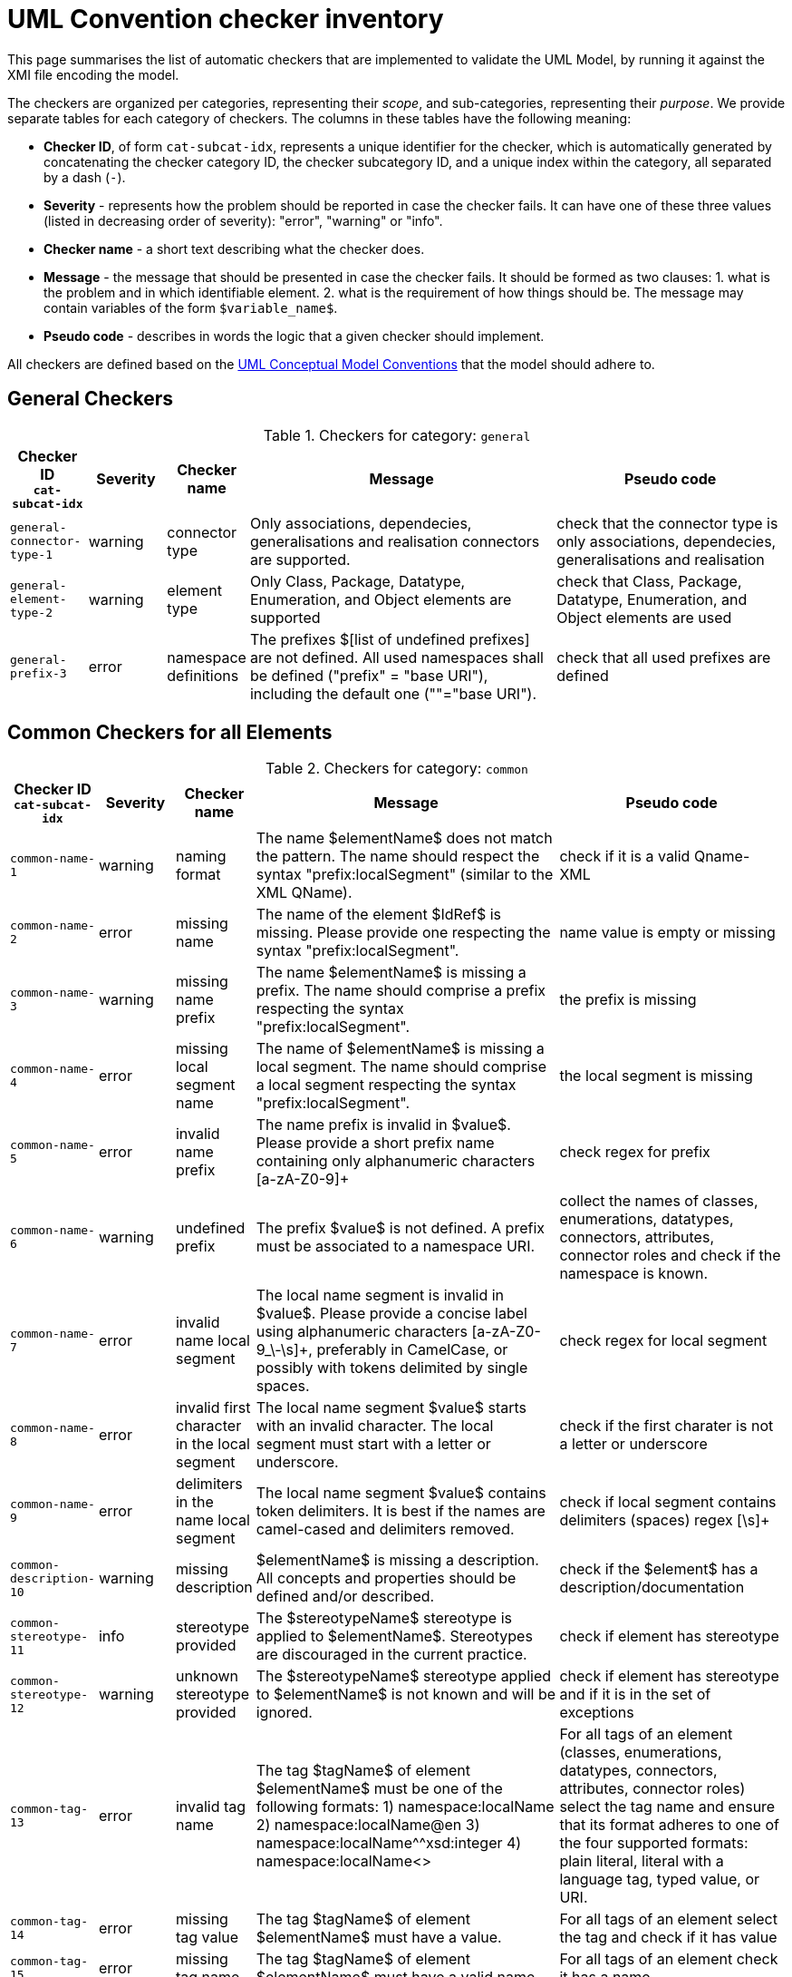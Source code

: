 = UML Convention checker inventory

This page summarises the list of automatic checkers that are implemented to validate the UML Model, by running it against the XMI file encoding the model.

The checkers are organized per categories, representing their _scope_, and sub-categories, representing their _purpose_.
We provide separate tables for each category of checkers. The columns in these tables have the following meaning:

* *Checker ID*, of form `cat-subcat-idx`, represents a unique identifier for the checker, which is automatically generated by concatenating the checker category ID, the checker subcategory ID, and a unique index within the category, all separated by a dash (`-`).
* *Severity* - represents how the problem should be reported in case the checker fails. It can have one of these three values (listed in decreasing order of severity): "error", "warning" or "info".
* *Checker name* - a short text describing what the checker does.
* *Message* - the message that should be presented in case the checker fails. It should be formed as two clauses: 1. what is the problem and in which identifiable element. 2. what is the requirement of how things should be. The message may contain variables of the form `$variable_name$`.
* *Pseudo code* - describes in words the logic that a given checker should implement.

All checkers are defined based on the xref:_uml_convention_checker_inventory[UML Conceptual Model Conventions] that the model should adhere to.

//Instructions for updating this page
//- Take columns A, (C?, )D, E, F, G
//- Convert them with https://tableconvert.com/asciidoc-generator (make sure to set column numbers to 5 (or 6) and have enough rows
//- Keep the current headers, but replace rows (or insert new rows if only that is necessary)
//- Adjust table if there were multiple rows generated because a cell contained a new line (NL) character, and re-combine the content of the cell as it was originally
//- remove rows containing [DUPLICATE], [IGNORE], [DELETE] or other instruction tags
//- Update rows that refer to other tables to be included, e.g. Pseudo code containing "inherits" or ID ending with "--0"

== General Checkers

[[tab:general,`general`]]
.Checkers for category: `general`
[cols="<.<10,^.<10,<.<10,<.<40,<.<30",options="header"]
|============================================================================================================================================================================================================================================================================================================================================================================================================================================================================================================
| Checker ID +
`cat-subcat-idx`           | Severity | Checker name                                 | Message                                                                                                                                                                                                    | Pseudo code
| `general-connector-type-1` | warning  | connector type                               | Only associations, dependecies, generalisations and realisation connectors are supported.                                                                                                                  | check that the connector type is only associations, dependecies, generalisations and realisation
| `general-element-type-2`   | warning  | element type                                 | Only Class, Package, Datatype, Enumeration, and Object elements are supported                                                                                                                              | check that Class, Package, Datatype, Enumeration, and Object elements are used
| `general-prefix-3`         | error    | namespace definitions                        | The prefixes $[list of undefined prefixes] are not defined. All used namespaces shall be defined ("prefix" = "base URI"), including the default one (""="base URI").                                       | check that all used prefixes are defined
|============================================================================================================================================================================================================================================================================================================================================================================================================================================================================================================

== Common Checkers for all Elements

[[tab:common,`common`]]
.Checkers for category: `common`
[cols="<.<10,^.<10,<.<10,<.<40,<.<30",options="header"]
|============================================================================================================================================================================================================================================================================================================================================================================================================================================================================================================
| Checker ID +
`cat-subcat-idx`           | Severity | Checker name                                 | Message                                                                                                                                                                                                    | Pseudo code
| `common-name-1`            | warning  | naming format                                | The name $elementName$ does not match the pattern. The name should respect the syntax "prefix:localSegment" (similar to the XML QName).                                                                    | check if it is a valid Qname- XML
| `common-name-2`            | error    | missing name                                 | The name of the element $IdRef$ is missing. Please provide one respecting the syntax "prefix:localSegment".                                                                                                | name value is empty or missing
| `common-name-3`            | warning  | missing name prefix                          | The name $elementName$ is missing a prefix. The name should comprise a prefix respecting the syntax "prefix:localSegment".                                                                                 | the prefix is missing
| `common-name-4`            | error    | missing local segment name                   | The name of $elementName$ is missing a local segment. The name should comprise a local segment respecting the syntax "prefix:localSegment".                                                                | the local segment is missing
| `common-name-5`            | error    | invalid name prefix                          | The name prefix is invalid in $value$. Please provide a short prefix name containing only alphanumeric characters [a-zA-Z0-9]+                                                                             | check regex for prefix
| `common-name-6`            | warning  | undefined prefix                             | The prefix $value$ is not defined. A prefix must be associated to a namespace URI.                                                                                                                         | collect the names of classes, enumerations, datatypes, connectors, attributes, connector roles and check if the namespace is known.
| `common-name-7`            | error    | invalid name local segment                   | The local name segment is invalid in $value$. Please provide a concise label using alphanumeric characters [a-zA-Z0-9_\-\s]+, preferably in CamelCase, or possibly with tokens delimited by single spaces. | check regex for local segment
| `common-name-8`            | error    | invalid first character in the local segment | The local name segment $value$ starts with an invalid character. The local segment must start with a letter or underscore.                                                                                 | check if the first charater is not a letter or underscore
| `common-name-9`            | error    | delimiters in the name local segment         | The local name segment $value$ contains token delimiters. It is best if the names are camel-cased and delimiters removed.                                                                                  | check if local segment contains delimiters (spaces) regex [\s]+
| `common-description-10`    | warning  | missing description                          | $elementName$ is missing a description. All concepts and properties should be defined and/or described.                                                                                                    | check if the $element$ has a description/documentation
| `common-stereotype-11`     | info     | stereotype provided                          | The $stereotypeName$ stereotype is applied to $elementName$. Stereotypes are discouraged in the current practice.                                                                                          | check if element has stereotype
| `common-stereotype-12`     | warning  | unknown stereotype provided                  | The $stereotypeName$ stereotype applied to $elementName$ is not known and will be ignored.                                                                                                                 | check if element has stereotype and if it is in the set of exceptions
| `common-tag-13`            | error    | invalid tag name                             | The tag $tagName$ of element $elementName$ must be one of the following formats: 1) namespace:localName 2) namespace:localName@en 3) namespace:localName^^xsd:integer 4) namespace:localName<>                                                                                                                                                 | For all tags of an element (classes, enumerations, datatypes, connectors, attributes, connector roles) select the tag name and ensure that its format adheres to one of the four supported formats: plain literal, literal with a language tag, typed value, or URI.
| `common-tag-14`            | error    | missing tag value                            | The tag $tagName$ of element $elementName$ must have a value.                                                                                                                                              | For all tags of an element select the tag and check if it has value
| `common-tag-15`            | error    | missing tag name                             | The tag $tagName$ of element $elementName$ must have a valid name.                                                                                                                                         | For all tags of an element check it has a name.
| `common-name-16`                      | warning  | plural name                                   | The name $value is possibly in plural grammatical number. Names shall be usually provided in singular number.                                                                                                                                                                                                                                                                                                | check if the name ends in -s or-es
| `common-tag-prefix-17`                    | warning  | undefined prefix                              | The Tag name prefix $value$ is not defined. A prefix must be associated to a namespace URI.                                                                                                                                                                                                                                                                                                                  | collect the names of the tags and check if the namespace is known.
| `common-visibility-18`                | warning  | element non-public                            | The element $name$ is non-public. All elements shall be public.                                                                                                                                                                                                                                                                                                                                              | Check if the element visibility is public
| `common-name-19`                      | error    | names must be unique                          | The name $value$ is not unique. The Concept names should be unique within the model. The following list specifies the names of the which things are not to be reused as the names of which other things: (a) elements (Class, Datatype, Enumeration, Object) -> elements, attributes, connector roles (dependency & association); and (b) attributes -> elements, connector roles (dependency & association) | Check that the names of the following things are not being reused as the names of something else: (a) elements (Class, Datatype, Enumeration, Object) -> elements, attributes, connector roles (dependency & association); and (b) attributes -> elements, connector roles (dependency & association)
|============================================================================================================================================================================================================================================================================================================================================================================================================================================================================================================

== Checkers for Classes

[[tab:class,`class`]]
.Checkers for category: `class`
[cols="<.<10,^.<10,<.<10,<.<40,<.<30",options="header"]
|============================================================================================================================================================================================================================================================================================================================================================================================================================================================================================================
| Checker ID +
`cat-subcat-idx`                      | Severity | Checker name                                 | Message                                                                                                                                                                                                    | Pseudo code
| `class->common--0`                    |          |                                               |                                                                                                                                                                                                                                                                                                                                                                                                              | inherits all from checkers in category xref:tab:common[] and subcategory name
| `class-name-2`                        | warning  | class is not PascalCased                      | The class name $value$ is invalid. The class name must start with a capital case.                                                                                                                                                                                                                                                                                                                            | check first letter of the local segment
| `class-attribute-3`                   | info     | underspecified class                          | The class $className$ has no attributes provided. A class should define some attributes.                                                                                                                                                                                                                                                                                                                     | check if class has at least one attribute
| `class-connector-4`                   | warning  | disconnected class                            | The class $className$ is disconnected. A class should be connected to other elements.                                                                                                                                                                                                                                                                                                                        | check if there is at least one connector that has this class as the source
|============================================================================================================================================================================================================================================================================================================================================================================================================================================================================================================

== Checkers for Class Attributes

[[tab:class-attribute,`class-attribute`]]
.Checkers for category: `class-attribute`
[cols="<.<10,^.<10,<.<10,<.<40,<.<30",options="header"]
|============================================================================================================================================================================================================================================================================================================================================================================================================================================================================================================
| Checker ID +
`cat-subcat-idx`                      | Severity | Checker name                                 | Message                                                                                                                                                                                                    | Pseudo code
| `class-attribute->common--0`          |          |                                               |                                                                                                                                                                                                                                                                                                                                                                                                              | inherits all from xref:tab:common[] element checkers
| `class-attribute-name-1`              | warning  | invalid name case                             | The attribute name $value$ is invalid. Class attribute names must start with a lower case.                                                                                                                                                                                                                                                                                                                   | check first letter of the local segment
| `class-attribute-multiplicity-2`      | error    | invalid multiplicity format                   | The attribute $attributeName$ multiplicity is invalid. Multiplicity must be specified in the form ['min'..'max'] and the values should be defined with a digit or *                                                                                                                                                                                                                                          | check the multiplicity format
| `class-attribute-type-3`              | error    | invalid datatype                              | The attribute type $attributeType$ is invalid. Attributes must use datatypes that are either: (a) XSD or RDF datatypes or (b) belonging to a shortlist of custom URIs (datatypes or classes).                                                                                                                                                                                                                | check that datatype is legal, i.e. in the list of permitted standard or custom datatypes
| `class-attribute-multiplicity-4`      | warning  | missing multiplicity                          | The attribute $attributeName$ multiplicity is missing. Multiplicity must be specified in the form ['min'..'max'] and the values should be defined with a digit or *                                                                                                                                                                                                                                          | check the multiplicity is present
| `class-attribute-visibility-5`        | warning  | attribute non-public                          | The attribute type $attributeType$ is non-public. Attributes shall be public                                                                                                                                                                                                                                                                                                                                 | check if the attribute visibility is public
|============================================================================================================================================================================================================================================================================================================================================================================================================================================================================================================

== Checkers for Reused Class Attributes

[[tab:class-attributes-reuse,`class-attributes-reuse`]]
.Checkers for category: `class-attributes-reuse`
[cols="<.<10,^.<10,<.<10,<.<40,<.<30",options="header"]
|============================================================================================================================================================================================================================================================================================================================================================================================================================================================================================================
| Checker ID +
`cat-subcat-idx`                      | Severity | Checker name                                 | Message                                                                                                                                                                                                    | Pseudo code
| `class-attributes-reuse-definition-1` | warning  | Definition of class attributes with same name | The attribute $value$ is defined differently in reuse contexts. When a property is reused in multiple contexts, the meaning given by the definition is expected to be the same. In this case, multiple definitions are found: $Definitions                                                                                                                                                                   | compare definition values for a group of class attributes with the same name
| `class-attributes-reuse-multiplicity-2` | info     | Multiplicity of class attributes with same name | The attribute $value$ is has different multiplicities in reuse contexts. When a property is reused in multiple contexts, the multiplicity is expected to be the same. Please check the nomenclature above for a summary.  | compare multiplicity values for a group of class attributes with the same name
| `class-attributes-reuse-data-types-3`   | error    | Data-types of class attributes with same name   | The attribute $value$ has different datatypes in reuse contexts. When a property is reused in multiple contexts, the data-type is expected to be the same. In this case, multiple data-types are found: $Data-types       | compare data-types for a group of class attributes with the same name
|============================================================================================================================================================================================================================================================================================================================================================================================================================================================================================================

== Checkers for Enumerations

[[tab:enumeration,`enumeration`]]
.Checkers for category: `enumeration`
[cols="<.<10,^.<10,<.<10,<.<40,<.<30",options="header"]
|============================================================================================================================================================================================================================================================================================================================================================================================================================================================================================================
| Checker ID +
`cat-subcat-idx`                        | Severity | Checker name                                 | Message                                                                                                                                                                                                    | Pseudo code
| `enumeration->common--0`                |          |                                                 |                                                                                                                                                                                                                           | inherits all from xref:tab:common[] element checkers
| `enumeration-attribute-2`               | warning  | enumeration values provided                     | The enumeration $value$ shall have no values/attributes defined.  An Enumeration stands for a controlled list and its management is out of model scope.                                                                   | check if the enumeration has any "attributes" and warn about that
| `enumeration-connector-3`               | error    | enumeration connected to other elements         | The enumeration $value should not connect to other elements. An Enumeration stands for a controlled list and can only be referred to.                                                                                     | check if there are outgoing connectors from an enumeration and error about that
| `enumeration-constraint-level-4`               | warning    | enumeration constraint level incorrect or not set          | The enumeration $value$ does not have a correct constraint level (either `permissive` or `restrictive`) set as a tag with the $cvConstraintLevelProperty$ key. The permissive level will be used as a fallback value.                                                                                  | check if there is a tag with a key $cvConstraintLevelProperty$ and if its value is either `permissive` or `restrictive`. If not, use the `permissive` as a fallback value and warn about that.
|============================================================================================================================================================================================================================================================================================================================================================================================================================================================================================================

== Checkers for Data Types

[[tab:datatype,`datatype`]]
.Checkers for category: `datatype`
[cols="<.<10,^.<10,<.<10,<.<40,<.<30",options="header"]
|============================================================================================================================================================================================================================================================================================================================================================================================================================================================================================================
| Checker ID +
`cat-subcat-idx`        | Severity | Checker name                                 | Message                                                                                                                                                                                                    | Pseudo code
| `datatype->common--0`   |          |                                                 |                                                                                                                                                                                                                           | inherits all from xref:tab:common[] element checkers
| `datatype-name-2`       | warning  | invalid datatype                                | The datatype $value$ is not an XSD or RDF datatype. It is recommended to use XSD and RDF datatypes mainly.                                                                                                                | check if name is a valid xsd/rdf datatype
| `datatype-attribute-3`  | warning  | non-atomic datatype                             | The datatype $value$ is not atomic. Complex datatypes where attributes/components are specified shall be represented as classes.                                                                                          | check if datatype has attributes and report that
| `datatype-datatype-4`   | error    | datatype connected to other elements            | The datatype $value should not connect to other elements. A Datatype can only be referred to.                                                                                                                             | check if there are outgoing connectors from an datatype and error about that
|============================================================================================================================================================================================================================================================================================================================================================================================================================================================================================================

== Checkers for Packages

[[tab:package,`package`]]
.Checkers for category: `package`
[cols="<.<10,^.<10,<.<10,<.<40,<.<30",options="header"]
|============================================================================================================================================================================================================================================================================================================================================================================================================================================================================================================
| Checker ID +
`cat-subcat-idx`           | Severity | Checker name                                 | Message                                                                                                                                                                                                    | Pseudo code
| `package-name-1`           | warning  | bad name                                        | The package name $packageName$ contains invalid characters. Package name shall be a short alphanumeric string representing an acronym or a short name.                                                                    | check if name matches regex [a-zA-Z0-9\s]+
| `package-name-2`           | error    | missing name                                    | The package name is missing. Packages must be named.                                                                                                                                                                      | check if name value is empty or missing
| `package-owned-elements-3` | warning  | empty package                                   | The package $packageName$ is empty. Packages must contain child classes and connectors (i.e. owned elements).                                                                                                             | check if there are any owned elments in the package
|============================================================================================================================================================================================================================================================================================================================================================================================================================================================================================================

== Checkers for Objects

[[tab:object,`object`]]
.Checkers for category: `object`
[cols="<.<10,^.<10,<.<10,<.<40,<.<30",options="header"]
|============================================================================================================================================================================================================================================================================================================================================================================================================================================================================================================
| Checker ID +
`cat-subcat-idx`           | Severity | Checker name                                 | Message                                                                                                                                                                                                    | Pseudo code
| `object->common--0`        |          |                                                 |                                                                                                                                                                                                                           | inherits all from xref:tab:common[] element checkers
| `object-attribute-2`       | warning  | object attributes provided                     | The object $name$ shall have no values/attributes defined.                                                                                                                                                 | check if the object has any "attributes" and warn about that
| `object-connector-3`       | error    | object connected to other elements             | The object $value should not connect to other elements. An object stands for an controlled list and can only be referred to.                                                                               | Check if there are outgoing connectors from an object and error about that. Except realisation connectors
| `object-connector-4`       | warning  | object must instanciate a Class or Enumeration | The object $name should instanciate a Class or Enumeration. There shall be at least one Realisation relationship between the Object and a Class or Enumeration.                                            | check if the object has at least one realisation relationship with a Class or Enumeration.
|============================================================================================================================================================================================================================================================================================================================================================================================================================================================================================================

== Common Checkers for all Connectors

[[tab:connector,`connector`]]
.Checkers for category: `connector`
[cols="<.<10,^.<10,<.<10,<.<40,<.<30",options="header"]
|============================================================================================================================================================================================================================================================================================================================================================================================================================================================================================================
| Checker ID +
`cat-subcat-idx`           | Severity | Checker name                                 | Message                                                                                                                                                                                                    | Pseudo code
| `connector-name-1`         | warning  | naming format                                  | The name $connector$ does not match the pattern. The name should respect the syntax "prefix:localSegment" (similar to the XML QName).                                                                      | check if it is a valid Qname- XML
| `connector-name-2`         | warning  | missing name prefix                            | The name $connector$ is missing a prefix. The name should comprise a prefix respecting the syntax "prefix:localSegment".                                                                                   | the prefix is missing
| `connector-name-3`         | error    | missing local segment name                     | The name of $connector$ is missing a local segment. The name should comprise a local segment respecting the syntax "prefix:localSegment".                                                                  | the local segment is missing
| `connector-name-4`         | error    | invalid name prefix                            | The name prefix is invalid in $value$. Please provide a short prefix name containing only alphanumeric characters [a-zA-Z0-9]+                                                                             | check regex for prefix
| `connector-name-5`         | warning  | undefined prefix                               | The prefix $value$ is not defined. A prefix must be associated to a namespace URI.                                                                                                                         | check connector roles names and check if the namespace is known.
| `connector-name-6`         | error    | invalid name local segment                     | The local name segment is invalid in $value$. Please provide a concise label using alphanumeric characters [a-zA-Z0-9_\-\s]+, preferably in CamelCase, or possibly with tokens delimited by single spaces. | check regex for local segment
| `connector-name-7`         | error    | invalid first character in the local segment   | The local name segment $value$ starts with an invalid character. The local segment must start with a letter or underscore.                                                                                 | check if the first charater is not a letter or underscore
| `connector-name-8`         | error    | delimiters in the name local segment           | The local name segment $value$ contains token delimiters. It is best if the names are camel-cased and delimiters removed.                                                                                  | check if local segment contains delimiters (spaces) regex [\s]+
| `connector-stereotype-9`   | warning  | unknown stereotype provided                    | The $stereotypeName$ stereotype applied to $connector$ is not known and will be ignored.                                                                                                                   | check if element has stereotype and if it is in the set of exceptions
| `connector-stereotype-10`  | info     | stereotype provided                            | The $stereotypeName$ stereotype is applied to $connector$. Stereotypes are discouraged in the current practice.                                                                                            | check if connector has stereotype
| `connector-description-11` | warning  | missing description                            | $connector$ is missing a description. All concepts and properties should be defined and/or described.                                                                                                      | check if the connector roles have a description/documentation
| `connector-tag-12`         | error    | invalid tag name                               | The tag $tagName$ of connector (role) $connector$ must be one of the following formats: 1) namespace:localName 2) namespace:localName@en 3) namespace:localName^^xsd:integer 4) namespace:localName<>                                                                                                   | For all tags of a connector role (association) or connector (dependency) select the tag name and ensure that its format adheres to one of the four supported formats: plain literal, literal with a language tag, typed value, or URI. 
| `connector-tag-prefix-13`  | warning  | undefined prefix                               | The Tag name prefix $value$ is not defined. A prefix must be associated to a namespace URI.                                                                                                                | collect the names of the tags and check if the namespace is known.
| `connector-tag-14`         | error    | missing tag value                              | The tag $tagName$ of element $connector$ must have a value.                                                                                                                                                | For all tags of an element select the tag and check if it has value
| `connector-tag-15`                         | error    | missing tag name                                                                 | The tag $tagName$ of element $connector$ must have a valid name.                                                                                                                                                                                                                                                                          | For all tags of an element check it has a name.
| `connector-target-tag-16`                  | warning  | connector target role with tags but without a name                               | The connector $connectorName$ target role has tag annotations but no name. The connector must have a target role to sustain annotations.                                                                                                                                                                                                  | check if target role has tags but no name, raise a warning
| `connector-source-tag-17`                  | warning  | connector source role with tags but without a name                               | The connector $connectorName$ source role has tag annotations but no name. The connector must have a source role to sustain annotations.                                                                                                                                                                                                  | check if source role has tags but no name, raise a warning
| `connector-tag-18`                         | warning  | connector with tags                                                              | The connector $connectorName$ has tag annotations. The connector is not transformed into a property and therefore any tag will be ignored. The tag(s) should be set for its target/source role(s) instead                                                                                                                                                                                               | check if the connector is not of dependency type and has tags, raise a warning
| `connector-name-19`                        | error    | general name provided                                                            | The connector $connectorName$ has a general name, and it should not. The names must be provided as connector source and target roles, not as connector name.                                                                                                                                                                              | check the connector name
| `connector-target-20`                      | error    | missing target role                                                              | The connector $connectorName$ has no target role. The connectors must have target roles.                                                                                                                                                                                                                                                  | check the connector target role name
| `connector-direction-21`                   | error    | invalid relationship direction                                                   | The connector $connectorName$ employs invalid direction $direction$. Connectors must employ "Source->Destination" or "Bidirectional" directions only.                                                                                                                                                                                     | check the connector direction is in the list ["src->dest", "bidir"]
| `connector-multiplicity-22`                | warning  | missing target multiplicity                                                      | The target role of $connectorName$ has no multiplicity. Cardinality must be provided for each role.                                                                                                                                                                                                                                       | check the connector has target role name and multiplicity is empty
| `connector-multiplicity-23`                | warning  | invalid target multiplicity format                                               | The connector $connectorName$ has target multiplicity invalidly stated. Multiplicity must be specified in the form ['min'..'max'].                                                                                                                                                                                                        | check the multiplicity format in target
| `connector-direction-24`                   | error    | direction and roles are out of sync                                              | The connector direction and roles are out of sync. When the connector direction is Source->Destination then only a target role is expected, while for Bi-Directional direction source and a target roles are expected.                                                                                                                    | if the connector direction is S->D, then only target role must be provided; else if the direction is BiDir, then source and target roles msut be provided.
| `connector-name-25`                        | error    | connector role names must be unique                                              | The name $value$ is not unique. The Connector role names can be reused within the model, but only as connector role names on the same type of connector. I.e. the  name of (dependecy & association) connector roles should not be reused as the name of elements  (Class, Datatype, Enumeration, Object) or attributes.                  | Check that the names of (dependecy & association) connector roles are not being reused as names of elements  (Class, Datatype, Enumeration, Object) or attributes.
| `connector-name-26`                        | error    | connector role names reused only on same connector type                          | The name $value$ is not unique. The Connector role names can be reused within the model, but only as connector role names on the same type of connector. I.e. the  name of a dependecy role should not be reused as the name of association role, and the name of association role should not be reused as the  name of a dependecy role. | Check that the name of the dependecy role is not reused as the name of an association role, and the name of the association role is not reused as the  name of a dependecy role.
|============================================================================================================================================================================================================================================================================================================================================================================================================================================================================================================

== Checkers for Reused Connectors

[[tab:connectors-with-same-name,`connectors-with-same-name`]]
.Checkers for category: `connectors-with-same-name`
[cols="<.<10,^.<10,<.<10,<.<40,<.<30",options="header"]
|============================================================================================================================================================================================================================================================================================================================================================================================================================================================================================================
| Checker ID +
`cat-subcat-idx`                           | Severity | Checker name                                 | Message                                                                                                                                                                                                    | Pseudo code
| `connectors-with-same-name-multiplicity-1` | info     | Multiplicity of connectors with same name                                        | When a property is reused in multiple contexts, the multiplicity is expected to be the same. Please check the nomenclature above for a summary.                                                                                                                                                                                           | compare multiplicity values for a group of connectors with the same name
| `connectors-with-same-name-definition-2`   | warning  | Definition of connectors with same name                                          | When a property is reused in multiple contexts, the meaning given by the definition is expected to be the same. In this case, multiple definitions are found: $Definitions                                                                                                                                                                | compare definition values for a group of connectors with the same name
| `connectors-with-same-name-name-3`         | error    | a name is used in different conenctor types e.g. in dependecy and in association | The name $Name appears on connectors of different types.  A name shall be reused only on connectors of the same type.                                                                                                                                                                                                                     | check if the the name appears only on conenctors of the same type.
|============================================================================================================================================================================================================================================================================================================================================================================================================================================================================================================

== Checkers for Association Connectors

[[tab:association,`association`]]
.Checkers for category: `association`
[cols="<.<10,^.<10,<.<10,<.<40,<.<30",options="header"]
|============================================================================================================================================================================================================================================================================================================================================================================================================================================================================================================
| Checker ID +
`cat-subcat-idx`                       | Severity | Checker name                                 | Message                                                                                                                                                                                                    | Pseudo code
| `association->connector--0`            |          |                                                                                  |                                                                                                                                                                                                                                                                                                                                           | inherits all from checkers in category xref:tab:connector[]
| `association-multiplicity-1`           | warning  | missing source multiplicity                                                      | The source role of $connectorName$ has no multiplicity. Cardinality must be provided for each role.                                                                                                                                                                                                                                       | check the connector has source role name and multiplicity is empty
| `association-multiplicity-2`           | warning | invalid source multiplicity format                                         | The connector $connectorName$ has source multiplicity invalidly stated. Multiplicity must be specified in the form ['min'..'max'].                    | if source role si available check the multiplicity format in source
| `association-source-target-types-3`    | error   | only associations of classes to classes and classes to objects are allowed | Associations can be provided only between classes to classes and classes to objects.                                                                  | check that Associations are be provided only between classes to classes and classes to objects. ONLY: Class->Class or Class->Object
|============================================================================================================================================================================================================================================================================================================================================================================================================================================================================================================

== Checkers for Dependency Connectors

[[tab:dependency,`dependency`]]
.Checkers for category: `dependency`
[cols="<.<10,^.<10,<.<10,<.<40,<.<30",options="header"]
|============================================================================================================================================================================================================================================================================================================================================================================================================================================================================================================
| Checker ID +
`cat-subcat-idx`                       | Severity | Checker name                                 | Message                                                                                                                                                                                                    | Pseudo code
| `dependency->connector--0`             |         |                                                                            |                                                                                                                                                       | inherits all from checkers in category xref:tab:connector[]
| `dependency-direction-1`               | warning | invalid direction                                                          | The direction is not 'Source->Destination'. Dependency direction can be only 'Source->Destination'.                                                   | check if the direction is 'S->D'
| `dependency-source-target-types-2`     | error   | only dependecies of classes to enumerations or objects are allowed         | Dependecies can be provided only between classes and enumerations or objects.                                                                         | check that Dependecies are provided only between classes and enumerations or objects. ONLY: Class -> Enumeration or Class -> Object
|============================================================================================================================================================================================================================================================================================================================================================================================================================================================================================================

== Checkers for Generalisation Connectors

[[tab:generalisation,`generalisation`]]
.Checkers for category: `generalisation`
[cols="<.<10,^.<10,<.<10,<.<40,<.<30",options="header"]
|============================================================================================================================================================================================================================================================================================================================================================================================================================================================================================================
| Checker ID +
`cat-subcat-idx`                       | Severity | Checker name                                 | Message                                                                                                                                                                                                    | Pseudo code
| `generalisation-hierarchy-1`           | info    | class with a single child                                                  | The class $parent$ has only one sub-class $child$. Class inheritance should be built employing at least two subclasses for each class or not at all.  | This applies to class generalisation only, and not to connector generalisation. Select the target name of the generalisation connector; then count how many generalisations have the same target; they must be 2 or more.
| `generalisation-hierarchy-2`           | error   | inverse inheritance                                                        | The classes $class1$ and $class2$ inherit one another. Sub-class relation must be established in one direction only, forming a hierarchy.             | select sourceName and targetName of a generalisation; check if there is another generalisation in the inverse order fom targetName to sourceName
| `generalisation-multiplicity-3`        | error   | generalisation with multiplicity                                           | The generalisation has multiplicity. No multiplicity can be provided to generalisations.                                                              | check that no multiplicity is provided in the source or target roles
| `generalisation-name-4`                | error   | generalisation with a name                                                 | The connector $connectorName$ has a name. No name can be provided for generalisation relation.                                                        | check that no name is provided for the generalisation
| `generalisation-name-5`                | error   | generalisation has a role name                                             | The generalisation connector has a role name. No source or target roles can be provided to generalisations.                                           | check that no name is provided for the generalisation source and target roles
| `generalisation-direction-6`           | error   | invalid relationship direction                                             | The $direction$ direction is invalid. Generalisations must employ "Source->Destination" direction only.                                               | check generalization direction to be only Source -> Destination
| `generalisation-source-target-types-7` | error   | only generalisations of classes and properties are allowed                 | Generalisations can be provided only between classes or between connectors.                                                                           | check that generalisations are provided only between Classes or between connectors (ProxyConnector). ONLY: Class -> Class or ProxyConnector -> ProxyConnector
| `generalisation-connector-missing-roles-9` | error   | missing role(s) for one or both sides of connector ends associated with the connector generalisation relation | The connector generalisation between $connector1$ and $connector2$ requires both connector ends to have roles specified for connector ends on target side (for unidirectional connectors) or on both sides (for bidirectional connectors) |  perform the action for target side of the two connectors and additionally for source side only if the connectors are bidirectional: check that the both connector ends have roles specified
| `generalisation-connector-unidirectional-connector-direction-10` | error   | direction of connectors associated with the generalisation connector doesn't match | The unidirectional connectors $connector1$ and $connector2$ associated with the generalisation connector have opposite directions                                                                            | for two associations $connector1$ and $connector2$ associated with the generalization connector:
1) form a set of classes containing the sources and targets of both associations, and count the number of unique classes.
2) if size of the set is 2, then check that the source of the first association is the same as the source of the second association
| `generalisation-connector-and-missing-class-generalisation-11` | warning   | missing class generalisation for two distinct classes related to the connector generalisation | The connectors  $connector1$ and $connector2$ associated with the generalisation connector have two different classes $class1$ and $class2$ on one of the connector ends side, but the classes are not in a generalisation relationship                                                                            | perform the two actions for target side of the two connectors and additionally for source side only if the connectors are bidirectional: 1) get a pair of classes linked to a connector end of the considered side (either source or target) for the first and second connectors; 2) check that either both references point out to the same class or a generalisation connector between the two classes exists   
| `generalisation-connector-and-class-inheritance-direction-12` | error   | connector generalisation and class generalisation relationship direction mismatch                 | The connectors $connector1$ and $connector2$ associated with the generalisation connector have two different classes $class1$ and $class2$ on one of the connector ends side, but direction of the generalisation relation between these classes doesn't match the connector generalisation direction                                                                            | perform the three actions for target side of the two connectors and additionally for source side only if the connectors are bidirectional: 1) get a pair of classes linked to a connector end of the considered side (either source or target) for the generalization source and target connectors; 2) select the generalization connector between the two classes 3) compare the connector generalisation and class generalisation: check that the connector generalisation source [source connector] is associated with the class generalization source and the connector generalisation target [target connector] is associated with the class generalization target 
|============================================================================================================================================================================================================================================================================================================================================================================================================================================================================================================

== Checkers for Realisation Connectors

[[tab:realisation,`realisation`]]
.Checkers for category: `realisation`
[cols="<.<10,^.<10,<.<10,<.<40,<.<30",options="header"]
|============================================================================================================================================================================================================================================================================================================================================================================================================================================================================================================
| Checker ID +
`cat-subcat-idx`                       | Severity | Checker name                                 | Message                                                                                                                                                                                                    | Pseudo code
| `realisation-multiplicity-1`           | error   | realisation with multiplicity                                              | The realisation has multiplicity. No multiplicity can be provided to realisations.                                                                    | check that no multiplicity is provided in the source or target roles
| `realisation-name-2`                   | error   | realisation with a name                                                    | The connector $connectorName$ has a name. No name can be provided for realisation relation.                                                           | check that no name is provided for the realisation
| `realisation-name-3`                   | error   | realisation has a role name                                                | The realisation connector has a role name. No source or target roles can be provided to realisations.                                                 | check that no name is provided for the realisation source and target roles
| `realisation-direction-4`              | error   | invalid relationship direction                                             | The $direction$ direction is invalid. realisations must employ "Source->Destination" direction only.                                                  | check realisation direction to be only Source -> Destination
| `realisation-source-target-types-5`    | error   | only realisations of classes or enumerations as object are allowed         | The realisation can be provided only from an Object to a Class or Enumeration                                                                         | check that the realisations are between an Object and classes or enumerations. ONLY: Object->Class or Object->Enumeration
|============================================================================================================================================================================================================================================================================================================================================================================================================================================================================================================

